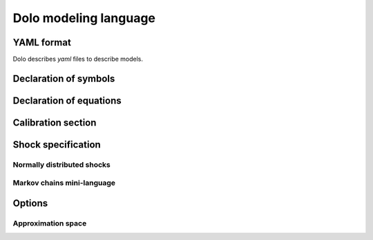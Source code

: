 Dolo modeling language
======================

YAML format
-----------
Dolo describes `yaml` files to describe models.

Declaration of symbols
----------------------

Declaration of equations
------------------------

Calibration section
-------------------

Shock specification
-------------------

Normally distributed shocks
~~~~~~~~~~~~~~~~~~~~~~~~~~~

Markov chains mini-language
~~~~~~~~~~~~~~~~~~~~~~~~~~~

Options
-------

Approximation space
~~~~~~~~~~~~~~~~~~~
